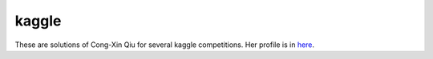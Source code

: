 ======
kaggle
======

These are solutions of Cong-Xin Qiu for several kaggle competitions. Her profile is in `here`_.

.. _here: http://www.kaggle.com/users/143719
